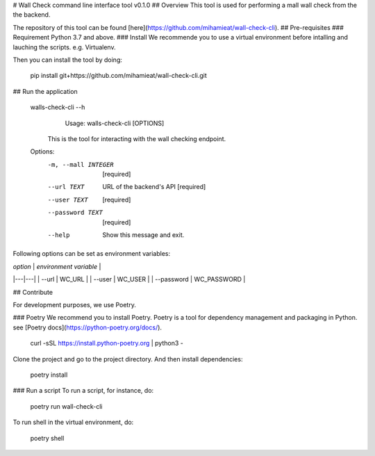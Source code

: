 # Wall Check command line interface tool v0.1.0
## Overview
This tool is used for performing a mall wall check from the the backend.

The repository of this tool can be found [here](https://github.com/mihamieat/wall-check-cli).
## Pre-requisites
### Requirement
Python 3.7 and above.
### Install
We recommende you to use a virtual environment before intalling and lauching the scripts.
e.g. Virtualenv.

Then you can install the tool by doing:

    pip install git+https://github.com/mihamieat/wall-check-cli.git

## Run the application

    walls-check-cli --h
        Usage: walls-check-cli [OPTIONS]
    
      This is the tool for interacting with the wall checking endpoint.
    
    Options:
      -m, --mall INTEGER  [required]
      --url TEXT          URL of the backend's API  [required]
      --user TEXT         [required]
      --password TEXT     [required]
      --help              Show this message and exit.

Following options can be set as environment variables:

|  *option* | *environment variable*  |
|---|---|
| --url  | WC_URL  |
| --user  | WC_USER  |
| --password | WC_PASSWORD  |

## Contribute

For development purposes, we use Poetry.

### Poetry
We recommend you to install Poetry.
Poetry is a tool for dependency management and packaging in Python.
see [Poetry docs](https://python-poetry.org/docs/).

    curl -sSL https://install.python-poetry.org | python3 -

Clone the project and go to the project directory.
And then install dependencies:

    poetry install

### Run a script
To run a script, for instance, do:

    poetry run wall-check-cli

To run shell in the virtual environment, do:

    poetry shell

